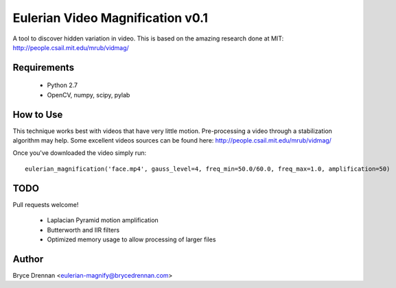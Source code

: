 Eulerian Video Magnification v0.1
=================================

A tool to discover hidden variation in video.  This is based on the amazing research done at MIT:
http://people.csail.mit.edu/mrub/vidmag/

Requirements
------------

  - Python 2.7
  - OpenCV, numpy, scipy, pylab

How to Use
-----------

This technique works best with videos that have very little motion. Pre-processing a video through a stabilization
algorithm may help.  Some excellent videos sources can be found here: http://people.csail.mit.edu/mrub/vidmag/

Once you've downloaded the video simply run::

    eulerian_magnification('face.mp4', gauss_level=4, freq_min=50.0/60.0, freq_max=1.0, amplification=50)


TODO
------------

Pull requests welcome!

 - Laplacian Pyramid motion amplification
 - Butterworth and IIR filters
 - Optimized memory usage to allow processing of larger files


Author
------

Bryce Drennan <eulerian-magnify@brycedrennan.com>